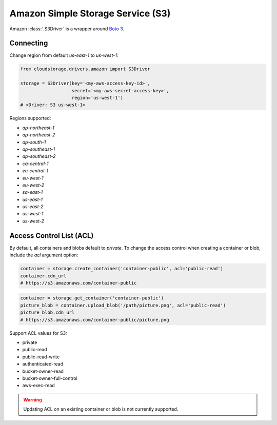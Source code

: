 Amazon Simple Storage Service (S3)
==================================

Amazon :class:`.S3Driver` is a wrapper around `Boto 3 <http://boto3.readthedocs.io>`_.


Connecting
----------

Change region from default `us-east-1` to `us-west-1`:

.. code-block:: python

    from cloudstorage.drivers.amazon import S3Driver

    storage = S3Driver(key='<my-aws-access-key-id>',
                       secret='<my-aws-secret-access-key>',
                       region='us-west-1')
    # <Driver: S3 us-west-1>

Regions supported:

* `ap-northeast-1`
* `ap-northeast-2`
* `ap-south-1`
* `ap-southeast-1`
* `ap-southeast-2`
* `ca-central-1`
* `eu-central-1`
* `eu-west-1`
* `eu-west-2`
* `sa-east-1`
* `us-east-1`
* `us-east-2`
* `us-west-1`
* `us-west-2`


Access Control List (ACL)
-------------------------

By default, all containers and blobs default to `private`. To change the access
control when creating a container or blob, include the `acl` argument option:

.. code-block:: python

    container = storage.create_container('container-public', acl='public-read')
    container.cdn_url
    # https://s3.amazonaws.com/container-public

.. code-block:: python

    container = storage.get_container('container-public')
    picture_blob = container.upload_blob('/path/picture.png', acl='public-read')
    picture_blob.cdn_url
    # https://s3.amazonaws.com/container-public/picture.png

Support ACL values for S3:

* private
* public-read
* public-read-write
* authenticated-read
* bucket-owner-read
* bucket-owner-full-control
* aws-exec-read

.. WARNING::
    Updating ACL on an existing container or blob is not currently supported.
